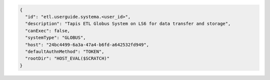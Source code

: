 .. code-block:: json

  {
    "id": "etl.userguide.systema.<user_id>",
    "description": "Tapis ETL Globus System on LS6 for data transfer and storage",
    "canExec": false,
    "systemType": "GLOBUS",
    "host": "24bc4499-6a3a-47a4-b6fd-a642532fd949",
    "defaultAuthnMethod": "TOKEN",
    "rootDir": "HOST_EVAL($SCRATCH)"
  }